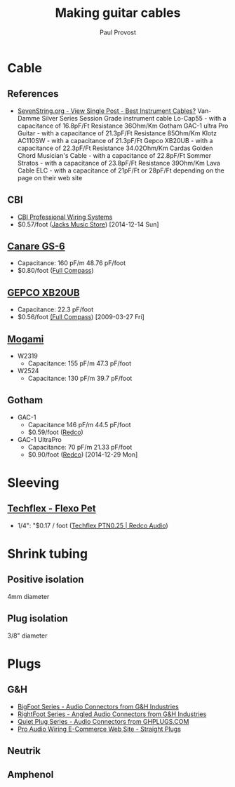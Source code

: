 #+TITLE: Making guitar cables
#+AUTHOR: Paul Provost
#+EMAIL: paul@bouzou.org
#+DESCRIPTION: Notes on building guitar/patch cables, possibly as a business
#+FILETAGS: @cable

* Cable
** References
   - [[http://www.sevenstring.org/forum/4059164-post16.html][SevenString.org - View Single Post - Best Instrument Cables?]]
     Van-Damme Silver Series Session Grade instrument cable Lo-Cap55 - with a capacitance of 16.8pF/Ft Resistance 36Ohm/Km
     Gotham GAC-1 ultra Pro Guitar - with a capacitance of 21.3pF/Ft Resistance 85Ohm/Km
     Klotz AC110SW - with a capacitance of 21.3pF/Ft 
     Gepco XB20UB - with a capacitance of 22.3pF/Ft Resistance 34.02Ohm/Km
     Cardas Golden Chord Musician's Cable - with a capacitance of 22.8pF/Ft
     Sommer Stratos - with a capacitance of 23.8pF/Ft Resistance 39Ohm/Km
     Lava Cable ELC - with a capacitance of 21pF/Ft or 28pF/Ft depending on the page on their web site	
** CBI
   - [[http://www.cbicables.com/][CBI Professional Wiring Systems]]
   - $0.57/foot ([[http://jacksmusicstore.com/catalog/cables/bulk/instrument-microphone/cbl-blk-imw-c~BW-GA][Jacks Music Store]]) [2014-12-14 Sun]
** [[http://www.canare.com/ProductItemDisplay.aspx?productItemID=61][Canare GS-6]]
   - Capacitance: 160 pF/m 48.76 pF/foot
   - $0.80/foot ([[http://www.fullcompass.com/product/420546.html][Full Compass]])
** [[http://www.gepco.com/products/proav_cable/analog_audio/guitar_xband_M.htm][GEPCO XB20UB]]
   - Capacitance: 22.3 pF/foot
   - $0.56/foot [[http://www.fullcompass.com/][(Full Compass]]) [2009-03-27 Fri]
** [[http://www.mogamicable.com/category/bulk/guitar/][Mogami]]
   - W2319
     - Capacitance: 155 pF/m 47.3 pF/foot
   - W2524
     - Capacitance: 130 pF/m 39.7 pF/foot
** Gotham
   - GAC-1
     - Capacitance 146 pF/m 44.5 pF/foot
     - $0.59/foot ([[http://www.redco.com/Gotham-GAC-1.html][Redco]])
   - GAC-1 UltraPro
     - Capacitance: 70 pF/m 21.33 pF/foot
     - $0.90/foot ([[http://www.redco.com/Gotham-GAC-1-UltraPro.html][Redco]]) [2014-12-29 Mon]


* Sleeving
** [[http://techflex.com/prod_PET.asp][Techflex - Flexo Pet]]
   - 1/4": "$0.17 / foot ([[http://www.redco.com/Techflex-PTN0.25.html][Techflex PTN0.25 | Redco Audio]])

* Shrink tubing
** Positive isolation
   4mm diameter
** Plug isolation
   3/8" diameter

* Plugs
** G&H
   - [[http://ghplugs.com/bf.php][BigFoot Series - Audio Connectors from G&H Industries]]
   - [[http://ghplugs.com/rf.php][RightFoot Series - Angled Audio Connectors from G&H Industries]]
   - [[http://ghplugs.com/qp.php][Quiet Plug Series - Audio Connectors from GHPLUGS.COM]]
   - [[http://proaudiowiring.com/straight.aspx][Pro Audio Wiring E-Commerce Web Site - Straight Plugs]]
** Neutrik
** Amphenol
